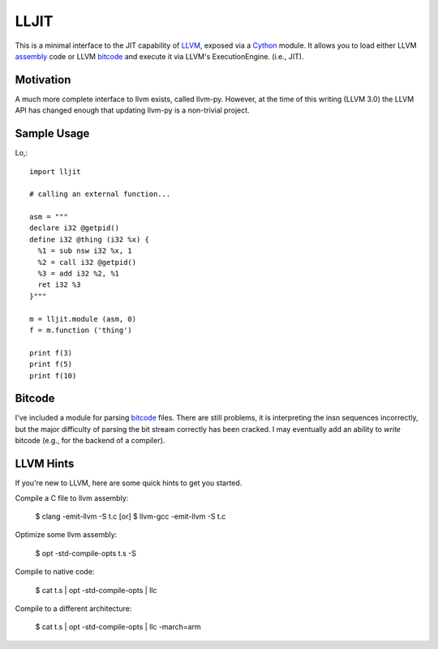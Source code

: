 
LLJIT
=====

This is a minimal interface to the JIT capability of LLVM_, exposed
via a Cython_ module.  It allows you to load either LLVM assembly_ code
or LLVM bitcode_ and execute it via LLVM's ExecutionEngine. (i.e., JIT).

Motivation
----------

A much more complete interface to llvm exists, called llvm-py.  However,
at the time of this writing (LLVM 3.0) the LLVM API has changed enough that
updating llvm-py is a non-trivial project.

Sample Usage
------------

Lo,::

  import lljit
  
  # calling an external function...
  
  asm = """
  declare i32 @getpid()
  define i32 @thing (i32 %x) {
    %1 = sub nsw i32 %x, 1
    %2 = call i32 @getpid()
    %3 = add i32 %2, %1
    ret i32 %3
  }"""
  
  m = lljit.module (asm, 0)
  f = m.function ('thing')
  
  print f(3)
  print f(5)
  print f(10)

Bitcode
-------

I've included a module for parsing bitcode_ files.  There are still problems,
it is interpreting the insn sequences incorrectly, but the major difficulty
of parsing the bit stream correctly has been cracked.  I may eventually add
an ability to *write* bitcode (e.g., for the backend of a compiler).

LLVM Hints
----------

If you're new to LLVM, here are some quick hints to get you started.

Compile a C file to llvm assembly:

  $ clang -emit-llvm -S t.c
  [or]
  $ llvm-gcc -emit-llvm -S t.c

Optimize some llvm assembly:

  $ opt -std-compile-opts t.s -S

Compile to native code:

  $ cat t.s | opt -std-compile-opts | llc

Compile to a different architecture:

  $ cat t.s | opt -std-compile-opts | llc -march=arm


.. _Cython: http://cython.org/
.. _LLVM: http://llvm.org/
.. _bitcode: http://llvm.org/docs/BitCodeFormat.html
.. _assembly: http://llvm.org/docs/LangRef.html

